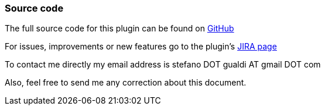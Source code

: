 === Source code

The full source code for this plugin can be found on http://github.com/stefanogualdi/grails-ckeditor[GitHub]

For issues, improvements or new features go to the plugin's http://jira.grails.org/browse/GPCKEDITOR[JIRA page]

To contact me directly my email address is stefano DOT gualdi AT gmail DOT com

Also, feel free to send me any correction about this document.
